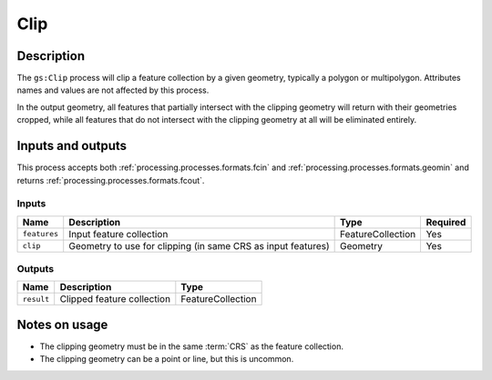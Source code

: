 .. _processing.processes.clip:

Clip
====

.. todo:: Graphic needed.

Description
-----------

The ``gs:Clip`` process will clip a feature collection by a given geometry, typically a polygon or multipolygon. Attributes names and values are not affected by this process.

In the output geometry, all features that partially intersect with the clipping geometry will return with their geometries cropped, while all features that do not intersect with the clipping geometry at all will be eliminated entirely.

Inputs and outputs
------------------

This process accepts both :ref:`processing.processes.formats.fcin` and :ref:`processing.processes.formats.geomin` and returns :ref:`processing.processes.formats.fcout`.

Inputs
^^^^^^

.. list-table::
   :header-rows: 1

   * - Name
     - Description
     - Type
     - Required
   * - ``features``
     - Input feature collection
     - FeatureCollection
     - Yes
   * - ``clip``
     - Geometry to use for clipping (in same CRS as input features)  
     - Geometry
     - Yes

Outputs
^^^^^^^

.. list-table::
   :header-rows: 1

   * - Name
     - Description
     - Type
   * - ``result``
     - Clipped feature collection
     - FeatureCollection

Notes on usage
--------------

* The clipping geometry must be in the same :term:`CRS` as the feature collection.
* The clipping geometry can be a point or line, but this is uncommon.


